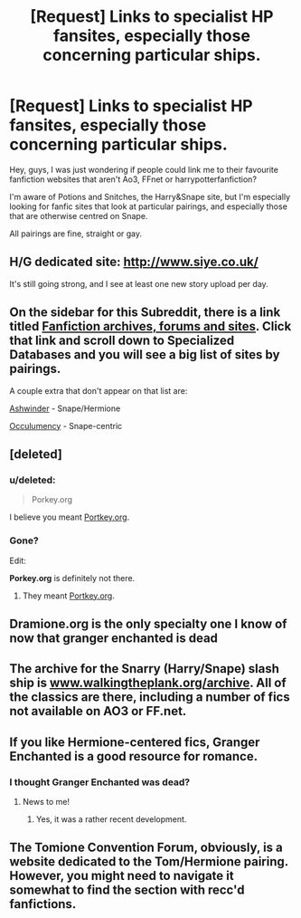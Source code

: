 #+TITLE: [Request] Links to specialist HP fansites, especially those concerning particular ships.

* [Request] Links to specialist HP fansites, especially those concerning particular ships.
:PROPERTIES:
:Score: 7
:DateUnix: 1465301676.0
:DateShort: 2016-Jun-07
:FlairText: Request
:END:
Hey, guys, I was just wondering if people could link me to their favourite fanfiction websites that aren't Ao3, FFnet or harrypotterfanfiction?

I'm aware of Potions and Snitches, the Harry&Snape site, but I'm especially looking for fanfic sites that look at particular pairings, and especially those that are otherwise centred on Snape.

All pairings are fine, straight or gay.


** H/G dedicated site: [[http://www.siye.co.uk/]]

It's still going strong, and I see at least one new story upload per day.
:PROPERTIES:
:Author: InquisitorCOC
:Score: 8
:DateUnix: 1465312222.0
:DateShort: 2016-Jun-07
:END:


** On the sidebar for this Subreddit, there is a link titled [[https://www.reddit.com/r/HPfanfiction/comments/qyump/fanfiction_archives_forums_and_sites/][Fanfiction archives, forums and sites]]. Click that link and scroll down to *Specialized Databases* and you will see a big list of sites by pairings.

A couple extra that don't appear on that list are:

[[http://ashwinder.sycophanthex.com/index.php][Ashwinder]] - Snape/Hermione

[[http://occlumency.sycophanthex.com/][Occulumency]] - Snape-centric
:PROPERTIES:
:Author: Dimplz
:Score: 7
:DateUnix: 1465310215.0
:DateShort: 2016-Jun-07
:END:


** [deleted]
:PROPERTIES:
:Score: 3
:DateUnix: 1465308607.0
:DateShort: 2016-Jun-07
:END:

*** u/deleted:
#+begin_quote
  Porkey.org
#+end_quote

I believe you meant [[http://fanfiction.portkey.org/fanfiction][Portkey.org]].
:PROPERTIES:
:Score: 3
:DateUnix: 1465315737.0
:DateShort: 2016-Jun-07
:END:


*** Gone?

Edit:

*Porkey.org* is definitely not there.
:PROPERTIES:
:Author: ScrotumPower
:Score: 1
:DateUnix: 1465315415.0
:DateShort: 2016-Jun-07
:END:

**** They meant [[http://fanfiction.portkey.org/fanfiction][Portkey.org]].
:PROPERTIES:
:Score: 6
:DateUnix: 1465315702.0
:DateShort: 2016-Jun-07
:END:


** Dramione.org is the only specialty one I know of now that granger enchanted is dead
:PROPERTIES:
:Author: speedheart
:Score: 2
:DateUnix: 1465388724.0
:DateShort: 2016-Jun-08
:END:


** The archive for the Snarry (Harry/Snape) slash ship is [[http://www.walkingtheplank.org/archive][www.walkingtheplank.org/archive]]. All of the classics are there, including a number of fics not available on AO3 or FF.net.
:PROPERTIES:
:Author: wont_eat_bugs
:Score: 2
:DateUnix: 1465534211.0
:DateShort: 2016-Jun-10
:END:


** If you like Hermione-centered fics, Granger Enchanted is a good resource for romance.
:PROPERTIES:
:Author: riddlewriting
:Score: 1
:DateUnix: 1465303465.0
:DateShort: 2016-Jun-07
:END:

*** I thought Granger Enchanted was dead?
:PROPERTIES:
:Score: 8
:DateUnix: 1465303549.0
:DateShort: 2016-Jun-07
:END:

**** News to me!
:PROPERTIES:
:Author: riddlewriting
:Score: 2
:DateUnix: 1465325280.0
:DateShort: 2016-Jun-07
:END:

***** Yes, it was a rather recent development.
:PROPERTIES:
:Author: Meiyouxiangjiao
:Score: 1
:DateUnix: 1465509152.0
:DateShort: 2016-Jun-10
:END:


** The Tomione Convention Forum, obviously, is a website dedicated to the Tom/Hermione pairing. However, you might need to navigate it somewhat to find the section with recc'd fanfictions.
:PROPERTIES:
:Author: Obversa
:Score: 1
:DateUnix: 1465360611.0
:DateShort: 2016-Jun-08
:END:
